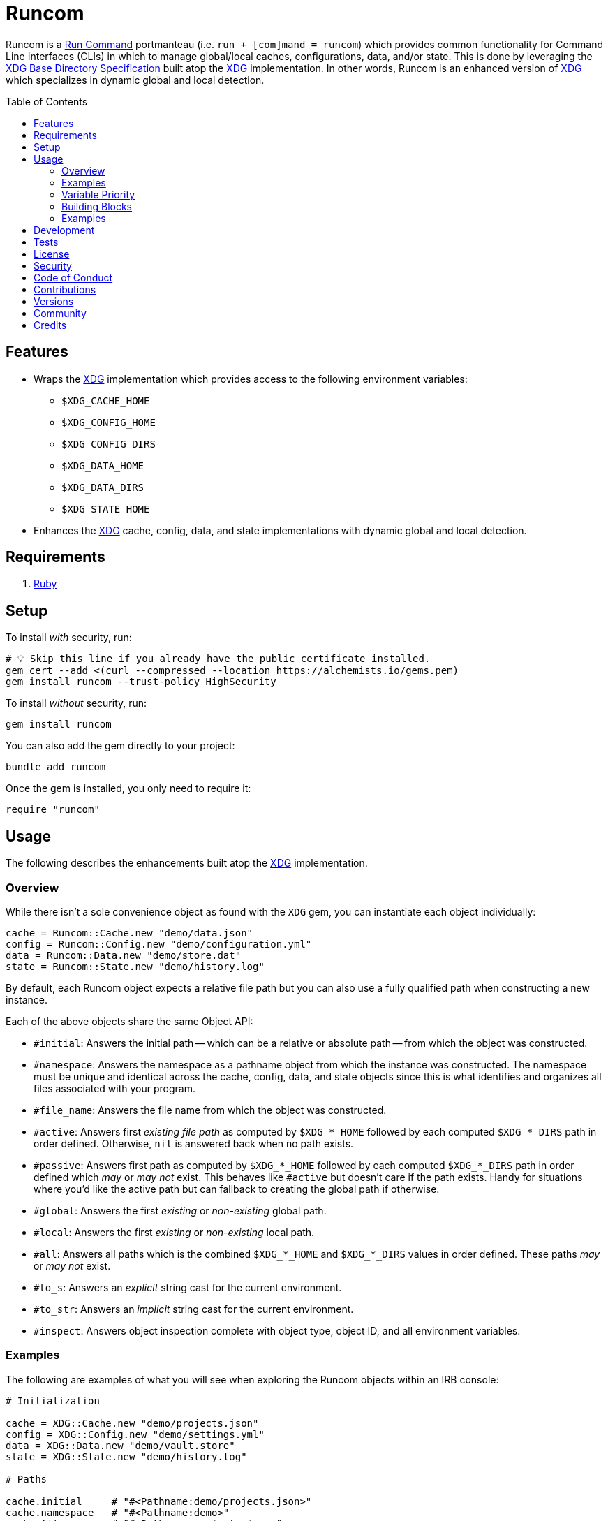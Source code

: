 :toc: macro
:toclevels: 5
:figure-caption!:

:xdg_link: link:https://alchemists.io/projects/xdg[XDG]
:etcher_link: link:https://alchemists.io/projects/etcher[Etcher]

= Runcom

Runcom is a link:https://en.wikipedia.org/wiki/Run_commands[Run Command] portmanteau (i.e. `run + [com]mand = runcom`) which provides common functionality for Command Line Interfaces (CLIs) in which to manage global/local caches, configurations, data, and/or state. This is done by leveraging the https://standards.freedesktop.org/basedir-spec/basedir-spec-latest.html[XDG Base Directory Specification] built atop the {xdg_link} implementation. In other words, Runcom is an enhanced version of {xdg_link} which specializes in dynamic global and local detection.

toc::[]

== Features

* Wraps the {xdg_link} implementation which provides access to the following environment variables:
** `+$XDG_CACHE_HOME+`
** `+$XDG_CONFIG_HOME+`
** `+$XDG_CONFIG_DIRS+`
** `+$XDG_DATA_HOME+`
** `+$XDG_DATA_DIRS+`
** `+$XDG_STATE_HOME+`
* Enhances the {xdg_link} cache, config, data, and state implementations with dynamic global and local detection.

== Requirements

. https://www.ruby-lang.org[Ruby]

== Setup

To install _with_ security, run:

[source,bash]
----
# 💡 Skip this line if you already have the public certificate installed.
gem cert --add <(curl --compressed --location https://alchemists.io/gems.pem)
gem install runcom --trust-policy HighSecurity
----

To install _without_ security, run:

[source,bash]
----
gem install runcom
----

You can also add the gem directly to your project:

[source,bash]
----
bundle add runcom
----

Once the gem is installed, you only need to require it:

[source,ruby]
----
require "runcom"
----

== Usage

The following describes the enhancements built atop the {xdg_link} implementation.

=== Overview

While there isn’t a sole convenience object as found with the `XDG` gem, you can instantiate each object individually:

[source,ruby]
----
cache = Runcom::Cache.new "demo/data.json"
config = Runcom::Config.new "demo/configuration.yml"
data = Runcom::Data.new "demo/store.dat"
state = Runcom::State.new "demo/history.log"
----

By default, each Runcom object expects a relative file path but you can also use a fully qualified path when constructing a new instance.

Each of the above objects share the same Object API:

* `#initial`: Answers the initial path -- which can be a relative or absolute path -- from which the object was constructed.
* `#namespace`: Answers the namespace as a pathname object from which the instance was constructed. The namespace must be unique and identical across the cache, config, data, and state objects since this is what identifies and organizes all files associated with your program.
* `#file_name`: Answers the file name from which the object was constructed.
* `#active`: Answers first _existing file path_ as computed by `+$XDG_*_HOME+` followed by each computed `+$XDG_*_DIRS+` path in order defined. Otherwise, `nil` is answered back when no path exists.
* `#passive`: Answers first path as computed by `+$XDG_*_HOME+` followed by each computed `+$XDG_*_DIRS+` path in order defined which _may_ or _may not_ exist. This behaves like `#active`  but doesn't care if the path exists. Handy for situations where you'd like the active path but can  fallback to creating the global path if otherwise.
* `#global`: Answers the first _existing_ or _non-existing_ global path.
* `#local`: Answers the first _existing_ or _non-existing_ local path.
* `#all`: Answers all paths which is the combined `+$XDG_*_HOME+` and `+$XDG_*_DIRS+` values in order defined. These paths _may_ or _may not_ exist.
* `#to_s`: Answers an _explicit_ string cast for the current environment.
* `#to_str`: Answers an _implicit_ string cast for the current environment.
* `#inspect`: Answers object inspection complete with object type, object ID, and all environment variables.

=== Examples

The following are examples of what you will see when exploring the Runcom objects within an IRB console:

[source,ruby]
----
# Initialization

cache = XDG::Cache.new "demo/projects.json"
config = XDG::Config.new "demo/settings.yml"
data = XDG::Data.new "demo/vault.store"
state = XDG::State.new "demo/history.log"

# Paths

cache.initial     # "#<Pathname:demo/projects.json>"
cache.namespace   # "#<Pathname:demo>"
cache.file_name   # "#<Pathname:projects.json>"
cache.active      # nil
cache.passive     # "#<Pathname:/Users/demo/.cache/demo/projects.json>"
cache.global      # "#<Pathname:/Users/demo/.cache/demo/projects.json>"
cache.local       # "#<Pathname:/Users/demo/Engineering/OSS/runcom/.cache/demo/projects.json>"
cache.all         # ["#<Pathname:/Users/demo/Engineering/OSS/runcom/.cache/demo/projects.json>", "#<Pathname:/Users/demo/.cache/demo/projects.json>"]

config.initial    # "#<Pathname:demo/settings.yml>"
config.namespace  # "#<Pathname:demo>"
config.file_name  # "#<Pathname:settings.yml>"
config.active     # nil
config.passive    # "#<Pathname:/Users/demo/.config/demo/settings.yml>"
config.global     # "#<Pathname:/Users/demo/.config/demo/settings.yml>"
config.local      # "#<Pathname:/Users/demo/Engineering/OSS/runcom/.config/demo/settings.yml>"
config.all        # ["#<Pathname:/Users/demo/Engineering/OSS/runcom/.config/demo/settings.yml>", "#<Pathname:/Users/demo/.config/demo/settings.yml>", "#<Pathname:/etc/xdg/demo/settings.yml>"]

data.initial      # "#<Pathname:demo/vault.store>"
data.namespace    # "#<Pathname:demo>"
data.file_name    # "#<Pathname:vault.store>"
data.active       # nil
data.passive      # "#<Pathname:/Users/demo/.local/share/demo/vault.store>"
data.global       # "#<Pathname:/Users/demo/.local/share/demo/vault.store>"
data.local        # "#<Pathname:/Users/demo/Engineering/OSS/runcom/.local/share/demo/vault.store>"
data.all          # ["#<Pathname:/Users/demo/Engineering/OSS/runcom/.local/share/demo/vault.store>", "#<Pathname:/Users/demo/.local/share/demo/vault.store>", "#<Pathname:/usr/local/share/demo/vault.store>", "#<Pathname:/usr/share/demo/vault.store>"]

state.initial     # "#<Pathname:demo/history.log>"
state.namespace   # "#<Pathname:demo>"
state.file_name   # "#<Pathname:history.log>"
state.active      # nil
state.passive     # "#<Pathname:/Users/demo/.local/state/demo/history.log>"
state.global      # "#<Pathname:/Users/demo/.local/state/demo/history.log>"
state.local       # "#<Pathname:/Users/demo/Engineering/OSS/runcom/.local/state/demo/history.log>"
state.all         # ["#<Pathname:/Users/demo/Engineering/OSS/runcom/.local/state/demo/history.log>", "#<Pathname:/Users/demo/.local/state/demo/history.log>"]

# Casts (explicit and implicit)

cache.to_s        # "XDG_CACHE_HOME=/Users/demo/Engineering/OSS/runcom/.cache:/Users/demo/.cache"
config.to_s       # "XDG_CONFIG_HOME=/Users/demo/Engineering/OSS/runcom/.config:/Users/demo/.config XDG_CONFIG_DIRS=/etc/xdg"
data.to_s         # "XDG_DATA_HOME=/Users/demo/Engineering/OSS/runcom/.local/share:/Users/demo/.local/share XDG_DATA_DIRS=/usr/local/share:/usr/share"
state.to_s        # "XDG_STATE_HOME=/Users/demo/Engineering/OSS/runcom/.local/state:/Users/demo/.local/state"

cache.to_str      # "XDG_CACHE_HOME=/Users/demo/Engineering/OSS/runcom/.cache:/Users/demo/.cache"
config.to_str     # "XDG_CONFIG_HOME=/Users/demo/Engineering/OSS/runcom/.config:/Users/demo/.config XDG_CONFIG_DIRS=/etc/xdg"
data.to_str       # "XDG_DATA_HOME=/Users/demo/Engineering/OSS/runcom/.local/share:/Users/demo/.local/share XDG_DATA_DIRS=/usr/local/share:/usr/share"
state.to_str      # "XDG_STATE_HOME=/Users/demo/Engineering/OSS/runcom/.local/state:/Users/demo/.local/state"

# Inspection

cache.inspect     # "#<Runcom::Cache:2040 XDG_CACHE_HOME=/Users/demo/Engineering/OSS/runcom/.cache:/Users/demo/.cache>"
config.inspect    # "#<Runcom::Config:2060 XDG_CONFIG_HOME=/Users/demo/Engineering/OSS/runcom/.config:/Users/demo/.config XDG_CONFIG_DIRS=/etc/xdg>"
data.inspect      # "#<Runcom::Data:2080 XDG_DATA_HOME=/Users/demo/Engineering/OSS/runcom/.local/share:/Users/demo/.local/share XDG_DATA_DIRS=/usr/local/share:/usr/share>"
state.inspect     # "#<Runcom::State:2100 XDG_STATE_HOME=/Users/demo/Engineering/OSS/runcom/.local/state:/Users/demo/.local/state>"
----

=== Variable Priority

Path precedence is determined in the following order (with the first taking highest priority):

. *Local Configuration*: If a `+$XDG_*_HOME+` or `+$XDG_*_DIRS+` path relative to the
  current working directory is detected, it will take precedence over the global configuration.
  This is the same behavior as found in Git where the local `.git/config` takes precedence over the
  global `$HOME/.gitconfig`.
. *Global Configuration*: When a local configuration isn’t found, the global configuration is used
  as defined by the _XDG Base Directory Specification_.

=== Building Blocks

While {xdg_link} and Runcom are powerful in their own right, a great building block you can add on top of this gem is the {etcher_link} gem which loads, transforms, validates, and produces structured data from raw Runcom information. For more sophisticated applications, this synergetic coupling of `XDG + Runcom + Etcher` makes for nicely designed architectures.

=== Examples

Examples of gems built atop this gem are:

* link:https://alchemists.io/projects/rubysmith[Rubysmith]: A command line interface for
  smithing Ruby projects.
* link:https://alchemists.io/projects/gemsmith[Gemsmith]: A command line interface for smithing
  new Ruby gems.
* link:https://alchemists.io/projects/hanamismith[Hanamismith]: A command line interace for smithing link:https://hanamirb.org[Hanami] projects.
* link:https://alchemists.io/projects/git-lint[Git Lint]: Enforces consistent Git commits.
* link:https://alchemists.io/projects/milestoner[Milestoner]: A command line interface for
  releasing Git repository milestones.
* link:https://alchemists.io/projects/pennyworth[Pennyworth]: A command line interface that
  enhances and extends link:https://www.alfredapp.com[Alfred] with Ruby support.
* link:https://alchemists.io/projects/pragmater[Pragmater]: A command line interface for
  managing/formatting source file pragma comments.
* link:https://alchemists.io/projects/sublime_text_kit[Sublime Text Kit]: A command line
  interface for managing Sublime Text metadata.
* link:https://alchemists.io/projects/tocer[Tocer]: A command line interface for generating
  Markdown table of contents.

== Development

To contribute, run:

[source,bash]
----
git clone https://github.com/bkuhlmann/runcom
cd runcom
bin/setup
----

You can also use the IRB console for direct access to all objects:

[source,bash]
----
bin/console
----

Lastly, there is a `bin/demo` script which displays default functionality for quick visual reference. This is the same script used to generate the usage examples shown at the top of this document.

[source,bash]
----
bin/demo
----

== Tests

To test, run:

[source,bash]
----
bin/rake
----

== link:https://alchemists.io/policies/license[License]

== link:https://alchemists.io/policies/security[Security]

== link:https://alchemists.io/policies/code_of_conduct[Code of Conduct]

== link:https://alchemists.io/policies/contributions[Contributions]

== link:https://alchemists.io/projects/runcom/versions[Versions]

== link:https://alchemists.io/community[Community]

== Credits

* Built with link:https://alchemists.io/projects/gemsmith[Gemsmith].
* Engineered by link:https://alchemists.io/team/brooke_kuhlmann[Brooke Kuhlmann].
